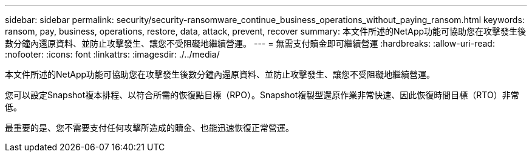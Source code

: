 ---
sidebar: sidebar 
permalink: security/security-ransomware_continue_business_operations_without_paying_ransom.html 
keywords: ransom, pay, business, operations, restore, data, attack, prevent, recover 
summary: 本文件所述的NetApp功能可協助您在攻擊發生後數分鐘內還原資料、並防止攻擊發生、讓您不受阻礙地繼續營運。 
---
= 無需支付贖金即可繼續營運
:hardbreaks:
:allow-uri-read: 
:nofooter: 
:icons: font
:linkattrs: 
:imagesdir: ./../media/


本文件所述的NetApp功能可協助您在攻擊發生後數分鐘內還原資料、並防止攻擊發生、讓您不受阻礙地繼續營運。

您可以設定Snapshot複本排程、以符合所需的恢復點目標（RPO）。Snapshot複製型還原作業非常快速、因此恢復時間目標（RTO）非常低。

最重要的是、您不需要支付任何攻擊所造成的贖金、也能迅速恢復正常營運。
